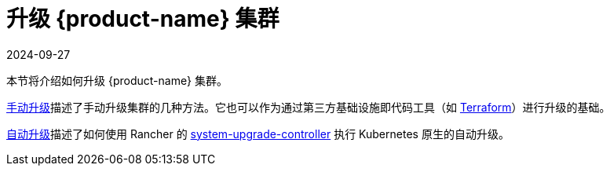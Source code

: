 = 升级 {product-name} 集群
:page-languages: [en, zh]
:revdate: 2024-09-27
:page-revdate: {revdate}

本节将介绍如何升级 {product-name} 集群。

xref:./manual_upgrade.adoc[手动升级]描述了手动升级集群的几种方法。它也可以作为通过第三方基础设施即代码工具（如 https://www.terraform.io/[Terraform]）进行升级的基础。

xref:./automated_upgrade.adoc[自动升级]描述了如何使用 Rancher 的 https://github.com/rancher/system-upgrade-controller[system-upgrade-controller] 执行 Kubernetes 原生的自动升级。
